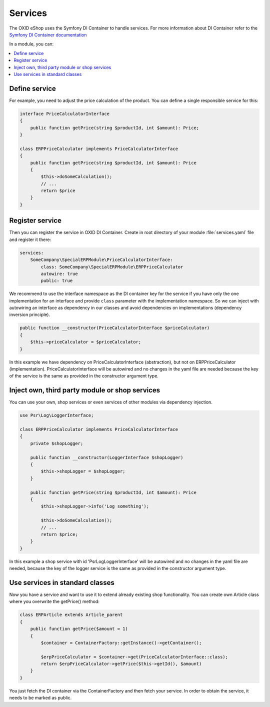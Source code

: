 .. _services_01:

Services
========

The OXID eShop uses the Symfony DI Container to handle services. For
more information about DI Container refer to the
`Symfony DI Container documentation <https://symfony.com/doc/current/components/dependency_injection.html>`_

In a module, you can:

.. contents::
    :local:


Define service
--------------

For example, you need to adjust the price calculation of the product. You can define a single
responsible service for this:

.. code:: php

    interface PriceCalculatorInterface
    {
        public function getPrice(string $productId, int $amount): Price;
    }

    class ERPPriceCalculator implements PriceCalculatorInterface
    {
        public function getPrice(string $productId, int $amount): Price
        {
            $this->doSomeCalculation();
            // ...
            return $price
        }
    }

.. _register_services-20191111:

Register service
----------------

Then you can register the service in OXID DI Container. Create in root directory of your module
:file:`services.yaml` file and register it there:

.. code:: yaml

    services:
        SomeCompany\SpecialERPModule\PriceCalculatorInterface:
            class: SomeCompany\SpecialERPModule\ERPPriceCalculator
            autowire: true
            public: true

We recommend to use the interface namespace as the DI container key for
the service if you have only the one implementation for an interface and
provide ``class`` parameter with the implementation namespace.
So we can inject with autowiring an interface as dependency in our classes
and avoid dependencies on implementations (dependency inversion principle).

.. code:: php

    public function __constructor(PriceCalculatorInterface $priceCalculator)
    {
        $this->priceCalculator = $priceCalculator;
    }

In this example we have dependency on PriceCalculatorInterface (abstraction),
but not on ERPPriceCalculator (implementation). PriceCalculatorInterface will be autowired
and no changes in the yaml file are needed because the key of the service is the same as provided
in the constructor argument type.

.. _inject_services-20191111:

Inject own, third party module or shop services
-----------------------------------------------

You can use your own, shop services or even services of other modules via dependency injection.

.. code:: php

    use Psr\Log\LoggerInterface;

    class ERPPriceCalculator implements PriceCalculatorInterface
    {
        private $shopLogger;

        public function __constructor(LoggerInterface $shopLogger)
        {
            $this->shopLogger = $shopLogger;
        }

        public function getPrice(string $productId, int $amount): Price
        {
            $this->shopLogger->info('Log something');

            $this->doSomeCalculation();
            // ...
            return $price;
        }
    }

In this example a shop service with id 'Psr\Log\LoggerInterface' will be autowired and
no changes in the yaml file are needed, because the key of the logger service is the same as provided
in the constructor argument type.

Use services in standard classes
--------------------------------

Now you have a service and want to use it to extend already existing shop functionality.
You can create own Article class where you overwrite the getPrice() method:

.. code:: yaml

    class ERPArticle extends Article_parent
    {
        public function getPrice($amount = 1)
        {
            $container = ContainerFactory::getInstance()->getContainer();

            $erpPriceCalculator = $container->get(PriceCalculatorInterface::class);
            return $erpPriceCalculator->getPrice($this->getId(), $amount)
        }
    }

You just fetch the DI container via the ContainerFactory and then fetch your service.
In order to obtain the service, it needs to be marked as public.
